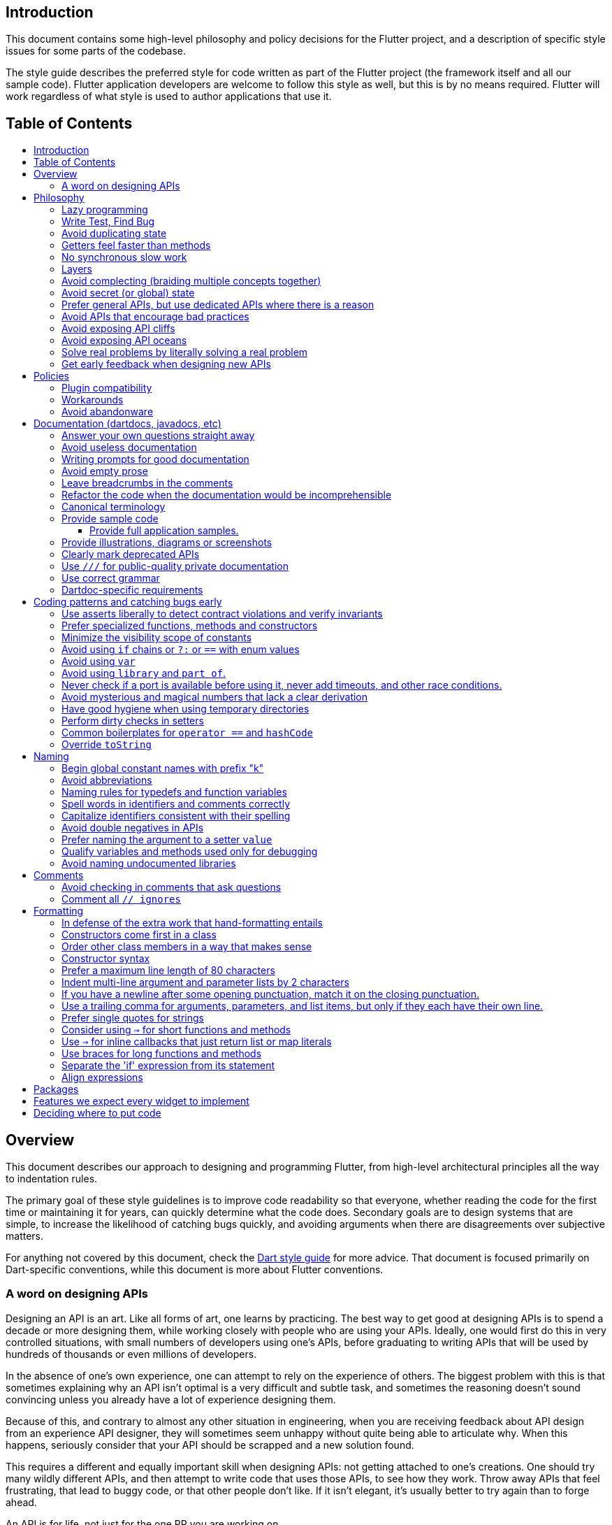 :toc: macro
:toc-title:
:toclevels: 99

Introduction
------------

This document contains some high-level philosophy and policy decisions for the Flutter
project, and a description of specific style issues for some parts of the codebase.

The style guide describes the preferred style for code written as part of the Flutter
project (the framework itself and all our sample code). Flutter application developers
are welcome to follow this style as well, but this is by no means required. Flutter
will work regardless of what style is used to author applications that use it.

Table of Contents
-----------------

toc::[]

Overview
--------

This document describes our approach to designing and programming Flutter,
from high-level architectural principles all the way to indentation rules.

The primary goal of these style guidelines is to improve code readability so
that everyone, whether reading the code for the first time or
maintaining it for years, can quickly determine what the code does.
Secondary goals are to design systems that are simple, to increase the
likelihood of catching bugs quickly, and avoiding arguments when there are
disagreements over subjective matters.

For anything not covered by this document, check the
https://www.dartlang.org/guides/language/effective-dart/[Dart style guide]
for more advice. That document is focused primarily on Dart-specific
conventions, while this document is more about Flutter conventions.

### A word on designing APIs

Designing an API is an art. Like all forms of art, one learns by practicing. The best way to get good at designing APIs is to spend a decade or more designing them, while working closely with people who are using your APIs. Ideally, one would first do this in very controlled situations, with small numbers of developers using one's APIs, before graduating to writing APIs that will be used by hundreds of thousands or even millions of developers.

In the absence of one's own experience, one can attempt to rely on the experience of others. The biggest problem with this is that sometimes explaining why an API isn't optimal is a very difficult and subtle task, and sometimes the reasoning doesn't sound convincing unless you already have a lot of experience designing them.

Because of this, and contrary to almost any other situation in engineering, when you are receiving feedback about API design from an experience API designer, they will sometimes seem unhappy without quite being able to articulate why. When this happens, seriously consider that your API should be scrapped and a new solution found.

This requires a different and equally important skill when designing APIs: not getting attached to one's creations. One should try many wildly different APIs, and then attempt to write code that uses those APIs, to see how they work. Throw away APIs that feel frustrating, that lead to buggy code, or that other people don't like. If it isn't elegant, it's usually better to try again than to forge ahead.

An API is for life, not just for the one PR you are working on.


Philosophy
----------

### Lazy programming

Write what you need and no more, but when you write it, do it right.

Avoid implementing features you don't need. You can't design a feature
without knowing what the constraints are. Implementing features "for
completeness" results in unused code that is expensive to maintain,
learn about, document, test, etc.

When you do implement a feature, implement it the right way. Avoid
workarounds. Workarounds merely kick the problem further down the
road, but at a higher cost: someone will have to relearn the problem,
figure out the workaround and how to dismantle it (and all the places
that now use it), _and_ implement the feature. It's much better to
take longer to fix a problem properly, than to be the one who fixes
everything quickly but in a way that will require cleaning up later.

You may hear team members say "embrace the http://www.catb.org/jargon/html/Y/yak-shaving.html[yak
shave]!". This is
an encouragement to take on the larger effort necessary to perform a
proper fix for a problem rather than just applying a band-aid.


### Write Test, Find Bug

When you fix a bug, first write a test that fails, then fix the bug
and verify the test passes.

When you implement a new feature, write tests for it. See also: https://github.com/flutter/flutter/wiki/Running-and-writing-tests[Running and writing tests].

Check the code coverage
to make sure every line of your new code is tested. See also: https://github.com/flutter/flutter/wiki/Test-coverage-for-package%3Aflutter[Test coverage for package:flutter].

If something isn't tested, it is very likely to regress or to get "optimized away".
If you want your code to remain in the codebase, you should make sure to test it.

Don't submit code with the promise to "write tests later".  Just take the
time to write the tests properly and completely in the first place.

### Avoid duplicating state

There should be no objects that represent live state that reflect
some state from another source, since they are expensive to maintain.
(The Web's `HTMLCollection` object is an example of such an object.)
In other words, **keep only one source of truth**, and **don't replicate
live state**.


### Getters feel faster than methods

Property getters should be efficient (e.g. just returning a cached
value, or an O(1) table lookup). If an operation is inefficient, it
should be a method instead. (Looking at the Web again: we would have
`document.getForms()`, not `document.forms`, since it walks the entire tree).

Similarly, a getter that returns a Future should not kick-off the work
represented by the future, since getters appear idempotent and side-effect free.
Instead, the work should be started from a method or constructor, and the
getter should just return the preexisting Future.


### No synchronous slow work

There should be no APIs that require synchronously completing an
expensive operation (e.g. computing a full app layout outside of the
layout phase). Expensive work should be asynchronous.


### Layers

We use a layered framework design, where each layer addresses a
narrowly scoped problem and is then used by the next layer to solve
a bigger problem. This is true both at a high level (widgets relies
on rendering relies on painting) and at the level of individual
classes and methods (e.g. `Text` uses `RichText` and `DefaultTextStyle`).

Convenience APIs belong at the layer above the one they are simplifying.


### Avoid complecting (braiding multiple concepts together)

Each API should be self-contained and should not know about other features.
Interleaving concepts leads to _complexity_.

For example:

- Many Widgets take a `child`. Widgets should be entirely agnostic about the type
of that child. Don't use `is` or similar checks to act differently based on the
type of the child.

- Render objects each solve a single problem. Rather than having a render object
handle both clipping and opacity, we have one render object for clipping, and one
for opacity.

- In general, prefer immutable objects over mutable data. Immutable objects can
be passed around safely without any risk that a downstream consumer will change
the data. (Sometimes, in Flutter, we pretend that some objects are immutable even
when they technically are not: for example, widget child lists are often technically
implemented by mutable `List` instances, but the framework will never modify them
and in fact cannot handle the user modifying them.) Immutable data also turns out
to make animations much simpler through _lerping_.


### Avoid secret (or global) state

A function should operate only on its arguments and, if it is an instance
method, data stored on its object. This makes the code significantly easier
to understand.

For example, when reading this code:

```dart
// ... imports something that defines foo and bar ...

void main() {
  foo(1);
  bar(2);
}
```

...the reader should be confident that nothing in the call to `foo` could affect anything in the
call to `bar`.

This usually means structuring APIs so that they either take all relevant inputs as arguments, or so
that they are based on objects that are created with the relevant input, and can then be called to
operate on those inputs.

This significantly aids in making code testable and in making code understandable and debuggable.
When code operates on secret global state, it's much harder to reason about.


### Prefer general APIs, but use dedicated APIs where there is a reason

For example, having dedicated APIs for performance reasons is fine. If one
specific operation, say clipping a rounded rectangle, is expensive
using the general API but could be implemented more efficiently
using a dedicated API, then that is where we would create a dedicated API.


### Avoid APIs that encourage bad practices

For example, don't provide APIs that walk entire trees, or that encourage
O(N^2) algorithms, or that encourage sequential long-lived operations where
the operations could be run concurrently.

In particular:

  - String manipulation to generate data or code that will subsequently
    be interpreted or parsed is a bad practice as it leads to code
    injection vulnerabilities.

  - If an operation is expensive, that expense should be represented
    in the API (e.g. by returning a `Future` or a `Stream`).  Avoid
    providing APIs that hide the expense of tasks.


### Avoid exposing API cliffs

Convenience APIs that wrap some aspect of a service from one environment
for exposure in another environment (for example, exposing an Android API
in Dart), should expose/wrap the complete API, so that there's no cognitive cliff
when interacting with that service (where you are fine using the exposed
API up to a point, but beyond that have to learn all about the underlying
service).


### Avoid exposing API oceans

APIs that wrap underlying services but prevent the underlying API from
being directly accessed (e.g. how `dart:ui` exposes Skia) should carefully
expose only the best parts of the underlying API. This may require refactoring
features so that they are more usable. It may mean avoiding exposing
convenience features that abstract over expensive operations unless there's a
distinct performance gain from doing so. A smaller API surface is easier
to understand.

For example, this is why `dart:ui` doesn't expose `Path.fromSVG()`: we checked,
and it is just as fast to do that work directly in Dart, so there is no benefit
to exposing it. That way, we avoid the costs (bigger API surfaces are more
expensive to maintain, document, and test, and put a compatibility burden on
the underlying API).


### Solve real problems by literally solving a real problem

Where possible, especially for new features, you should partner with a real
customer who wants that feature and is willing to help you test it. Only by
actually using a feature in the real world can we truly be confident that a
feature is ready for prime time.

Listen to their feedback, too. If your first customer is saying that your
feature doesn't actually solve their use case completely, don't dismiss their
concerns as esoteric. Often, what seems like the problem when you start a
project turns out to be a trivial concern compared to the real issues faced
by real developers.


### Get early feedback when designing new APIs

If you're designing a new API or a new feature, consider writing a design doc,
typically using Google Docs or by writing it in a GitHub issue. Then, get
feedback from the relevant people, e.g. send it to `flutter-dev` or post it on
Gitter.


Policies
--------

This section defines some policies that we have decided to honor. In the absence of a very specific policy in this section, the general philosophies in the section above are controlling.

### Plugin compatibility

We guarantee that a plugin published with a version equal to or greater than 1.0.0 will require no more recent a version of Flutter than the latest stable release at the time that the plugin was released. (Plugins may support older versions too, but that is not guaranteed.)

### Workarounds

We are willing to implement temporary (one week or less) workarounds (e.g. `//ignore` hacks) if it helps a high profile developer or prolific contributor with a painful transition. Please contact @Hixie (ian@hixie.ch) if you need to make use of this option.

### Avoid abandonware

Code that is no longer maintained should be deleted or archived in some way that clearly indicates
that it is no longer maintained.

For example, we delete rather than commenting out code. Commented-out code will bitrot too fast to be
useful, and will confuse people maintaining the code.

Similarly, all our repositories should have an owner that does regular triage of incoming issues and PRs,
and fixes known issues. Repositories where nobody is doing triage at least monthly, preferably more often,
should be deleted, hidden, or otherwise archived.


Documentation (dartdocs, javadocs, etc)
---------------------------------------

We use "dartdoc" for our Dart documentation, and similar technologies for the documentation
of our APIs in other languages, such as ObjectiveC and Java. All public members in Flutter
libraries should have a documentation.

In general, follow the
https://www.dartlang.org/effective-dart/documentation/#doc-comments[Dart documentation guide]
except where that would contradict this page.

### Answer your own questions straight away

When working on Flutter, if you find yourself asking a question about
our systems, please place whatever answer you subsequently discover
into the documentation in the same place where you first looked for
the answer. That way, the documentation will consist of answers to real
questions, where people would look to find them. Do this right away;
it's fine if your otherwise-unrelated PR has a bunch of documentation
fixes in it to answer questions you had while you were working on your PR.

We try to avoid reliance on "oral tradition". It should be possible
for anyone to begin contributing without having had to learn all the
secrets from existing team members. To that end, all processes should
be documented (typically on the wiki), code should be self-explanatory
or commented, and conventions should be written down, e.g. in our style
guide.

There is one exception: it's better to _not_ document something in our API
docs than to document it poorly. This is because if you don't document it,
it still appears on our list of things to document. Feel free to remove
documentation that violates our the rules below (especially the next one),
so as to make it reappear on the list.


### Avoid useless documentation

If someone could have written the same documentation without knowing
anything about the class other than its name, then it's useless.

Avoid checking in such documentation, because it is no better than no
documentation but will prevent us from noticing that the identifier is
not actually documented.

Example (from http://docs.flutter.io/flutter/material/CircleAvatar-class.html[`CircleAvatar`]):

```dart
// BAD:

/// The background color.
final Color backgroundColor;

/// Half the diameter of the circle.
final double radius;


// GOOD:

/// The color with which to fill the circle. Changing the background
/// color will cause the avatar to animate to the new color.
final Color backgroundColor;

/// The size of the avatar. Changing the radius will cause the
/// avatar to animate to the new size.
final double radius;
```

### Writing prompts for good documentation

If you are having trouble coming up with useful documentation, here are some prompts that might help you write more detailed prose:

 * If someone is looking at this documentation, it means that they have a question which they couldn't answer by guesswork or by looking at the code. What could that question be? Try to answer all questions you can come up with.

 * If you were telling someone about this property, what might they want to know that they couldn't guess? For example, are there edge cases that aren't intuitive?

 * Consider the type of the property or arguments. Are there cases that are outside the normal range that should be discussed? e.g. negative numbers, non-integer values, transparent colors, empty arrays, infinities, NaN, null? Discuss any that are non-trivial.

 * Does this member interact with any others? For example, can it only be non-null if another is null? Will this member only have any effect if another has a particular range of values? Will this member affect whether another member has any effect, or what effect another member has?

 * Does this member have a similar name or purpose to another, such that we should point to that one, and from that one to this one? Use the `See also:` pattern.

 * Are there timing considerations? Any potential race conditions?

 * Are there lifecycle considerations? For example, who owns the object that this property is set to? Who should `dispose()` it, if that's relevant?

 * What is the contract for this property/method? Can it be called at any time? Are there limits on what values are valid? If it's a `final` property set from a constructor, does the constructor have any limits on what the property can be set to? If this is a constructor, are any of the arguments not nullable?

 * If there are `Future`s involved, what are the guarantees around those? Consider whether they can complete with an error, whether they can never complete at all, what happens if the underlying operation is canceled, and so forth.


### Avoid empty prose

It's easy to use more words than necessary. Avoid doing so
where possible, even if the result is somewhat terse.

```
// BAD:

/// Note: It is important to be aware of the fact that in the
/// absence of an explicit value, this property defaults to 2.

// GOOD:

/// Defaults to 2.
```

In particular, avoid saying "Note:". It adds nothing.


### Leave breadcrumbs in the comments

This is especially important for documentation at the level of classes.

If a class is constructed using a builder of some sort, or can be
obtained via some mechanism other than merely calling the constructor,
then include this information in the documentation for the class.

If a class is typically used by passing it to a particular API, then
include that information in the class documentation also.

If a method is the main mechanism used to obtain a particular object,
or is the main way to consume a particular object, then mention that
in the method's description.

Typedefs should mention at least one place where the signature is used.

These rules result in a chain of breadcrumbs that a reader can follow
to get from any class or method that they might think is relevant to
their task all the way up to the class or method they actually need.

Example:

```dart
// GOOD:

/// An object representing a sequence of recorded graphical operations.
///
/// To create a [Picture], use a [PictureRecorder].
///
/// A [Picture] can be placed in a [Scene] using a [SceneBuilder], via
/// the [SceneBuilder.addPicture] method. A [Picture] can also be
/// drawn into a [Canvas], using the [Canvas.drawPicture] method.
abstract class Picture ...
```

You can also use "See also" links, is in:

```
/// See also:
///
/// * [FooBar], which is another way to peel oranges.
/// * [Baz], which quuxes the wibble.
```

Each line should end with a period. Prefer "which..." rather than parentheticals on such lines.
There should be a blank line between "See also:" and the first item in the bulleted list.


### Refactor the code when the documentation would be incomprehensible

If writing the documentation proves to be difficult because the API is
convoluted, then rewrite the API rather than trying to document it.


### Canonical terminology

The documentation should use consistent terminology:

 * _method_ - a member of a class that is a non-anonymous closure
 * _function_ - a callable non-anonymous closure that isn't a member of a class
 * _parameter_ - a variable defined in a closure signature and possibly used in the closure body.
 * _argument_ - the value passed to a closure when calling it.

Prefer the term "call" to the term "invoke" when talking about jumping to a closure.

Typedef dartdocs should usually start with the phrase "Signature for...".


### Provide sample code

Sample code helps developers learn your API quickly. Writing sample code also helps you think through how your API is going to be used by app developers.

Sample code should go in a section of the documentation that begins with `{@tool sample}`, and ends with `{@end-tool}`. This will then be checked by automated tools, and extracted and formatted for display on the API documentation web site https://docs.flutter.io[docs.flutter.io].

For example, below is the sample code for building an infinite list of children with the ListView widget, as it would appear in the Flutter source code for the ListView widget:

```dart
/// A scrollable list of widgets arranged linearly.
/// 
/// ...
/// 
/// {@tool sample}
/// An infinite list of children:
///
/// ```dart
/// ListView.builder(
///   padding: EdgeInsets.all(8.0),
///   itemExtent: 20.0,
///   itemBuilder: (BuildContext context, int index) {
///     return Text('entry $index');
///   },
/// )
/// ```
/// {@end-tool}
class ListView {
  // ...
```

#### Provide full application samples.

Our UI research has shown that developers prefer to see examples that are in the context of an entire app. So, whenever it makes sense, provide an example that can be presented as part of an entire application instead of just a simple sample like the one above.

This can be done using the `{@tool snippet --template=<template>}` ... `{@end-tool}` dartdoc indicators, where `<template>` is the name of a template that the given blocks of dart code can be inserted into. See https://github.com/flutter/flutter/blob/master/dev/snippets/README.md[here] for more details about writing these kinds of examples, and https://github.com/flutter/flutter/blob/master/dev/snippets/config/templates/README.md[here] for a list and description of the available templates.

Application examples will be presented on the API documentation website along with information about how to instantiate the example as an application that can be run. IDEs viewing the Flutter source code may also offer the option of creating a new project with the example.

### Provide illustrations, diagrams or screenshots

For any widget that draws pixels on the screen, showing how it looks like in its API doc helps developers decide if the widget is useful and learn how to customize it. All illustrations should be easily reproducible, e.g. by running a Flutter app or a script.

Examples:

* A diagram for the AppBar widget

image::https://flutter.github.io/assets-for-api-docs/assets/material/app_bar.png[]


* A screenshot for the Card widget

image::https://user-images.githubusercontent.com/348942/28338544-2c3681b8-6bbe-11e7-967d-fcd7c830bf53.png[]


### Clearly mark deprecated APIs

According to Flutter's https://flutter.io/design-principles/#handling-breaking-changes[Design Principles],
use `@deprecated` with a clear
recommendation of what to use instead.

In some cases, using `@deprecated` will turn the tree red for longer than the Flutter team
can accommodate. In those cases, and when we want to give developers enough time to
move to the new API, you should use this format:

```dart
// GOOD

/// (Deprecated, use [lib.class] instead) Original one-line statement.
///
/// A longer, one-liner that explains the context for the deprecation.
///
/// The rest of the comments
```

### Use `///` for public-quality private documentation

In general, private code can and should also be documented. If that documentation is of good enough
quality that we could include it verbatim when making the class public (i.e. it satisfies all the
style guidelines above), then you can use `///` for those docs, even though they're private.

Documentation of private APIs that is not of sufficient quality should only use `//`. That way, if
we ever make the corresponding class public, those documentation comments will be flagged as missing,
and we will know to examine them more carefully.

Feel free to be conservative in what you consider "sufficient quality". It's ok to use `//` even if
you have multiple paragraphs of documentation; that's a sign that we should carefully rereview the
documentation when making the code public.


### Use correct grammar

Avoid starting a sentence with a lowercase letter.

```dart
// BAD

/// [foo] must not be null.

// GOOD

/// The [foo] argument must not be null.
```

Similarly, end all sentences with a period.


### Dartdoc-specific requirements

The first paragraph of any dartdoc section must be a short self-contained sentence that explains the purpose
and meaning of the item being documented. Subsequent paragraphs then must elaborate. Avoid having the first paragraph have multiple sentences. (This is because the first paragraph gets extracted and used in tables of
contents, etc, and so has to be able to stand alone and not take up a lot of room.)

When referencing an argument, use backticks. However, when referencing an argument that also corresponds to a property, use square brackets instead.

```dart
// GOOD

  /// Creates a foobar, which allows a baz to quux the bar.
  ///
  /// The [bar] argument must not be null.
  ///
  /// The `baz` argument must be greater than zero.
  Foo({ this.bar, int baz }) : assert(bar != null), assert(baz > 0);
```

Avoid using terms like "above" or "below" to reference one dartdoc section from another. Dartdoc sections are often shown alone on a Web page, the full context of the class is not present.


Coding patterns and catching bugs early
---------------------------------------

### Use asserts liberally to detect contract violations and verify invariants

`assert()` allows us to be diligent about correctness without paying a
performance penalty in release mode, because Dart only evaluates asserts in
debug mode.

It should be used to verify contracts and invariants are being met as we expect.
Asserts do not _enforce_ contracts, since they do not run at all in release builds.
They should be used in cases where it should be impossible for the condition
to be false without there being a bug somewhere in the code.

The following example is from `box.dart`:

```dart
abstract class RenderBox extends RenderObject {
  // ...

  double getDistanceToBaseline(TextBaseline baseline, {bool onlyReal: false}) {
    // simple asserts:
    assert(!needsLayout);
    assert(!_debugDoingBaseline);
    // more complicated asserts:
    assert(() {
      final RenderObject parent = this.parent;
      if (owner.debugDoingLayout)
        return (RenderObject.debugActiveLayout == parent) &&
            parent.debugDoingThisLayout;
      if (owner.debugDoingPaint)
        return ((RenderObject.debugActivePaint == parent) &&
                parent.debugDoingThisPaint) ||
            ((RenderObject.debugActivePaint == this) && debugDoingThisPaint);
      assert(parent == this.parent);
      return false;
    });
    // ...
    return 0.0;
  }

  // ...
}
```

### Prefer specialized functions, methods and constructors

Use the most relevant constructor or method, when there are multiple
options.

Example:

```dart
// BAD:
const EdgeInsets.TRBL(0.0, 8.0, 0.0, 8.0);

// GOOD:
const EdgeInsets.symmetric(horizontal: 8.0);
```


### Minimize the visibility scope of constants

Prefer using a local const or a static const in a relevant class than using a
global constant.


### Avoid using `if` chains or `?:` or `==` with enum values

Use `switch` if you are examining an enum, since the analyzer will warn you if you missed any of the
values when you use `switch`.

Avoid using `if` chains, `? ... : ...`, or, in general, any expressions involving enums.


### Avoid using `var`

All variables and arguments are typed; avoid "dynamic" or "Object" in
any case where you could figure out the actual type. Always specialize
generic types where possible. Explicitly type all list and map
literals.

This achieves two purposes: it verifies that the type that the compiler
would infer matches the type you expect, and it makes the code self-documenting
in the case where the type is not obvious (e.g. when calling anything other
than a constructor).

Always avoid "var". Use "dynamic" if you are being explicit that the
type is unknown, but prefer "Object" and casting, as using `dynamic`
disables all static checking.


### Avoid using `library` and `part of`.

Prefer that each library be self-contained. Only name a `library` if you are documenting it (see the
documentation section).

We avoid using `part of` because that feature makes it very hard to reason about how private a private
really is, and tends to encourage "spaghetti" code (where distant components refer to each other) rather
than "lasagna" code (where each section of the code is cleanly layered and separable).


### Never check if a port is available before using it, never add timeouts, and other race conditions.

If you look for an available port, then try to open it, it's extremely likely that several times a week some other code will open that port between your check and when you open the port, and that will cause a failure.

> Instead, have the code that opens the port pick an available port and return it, rather than being given a (supposedly) available port.

If you have a timeout, then it's very likely that several times a week some other code will happen to run while your timeout is running, and your "really conservative" timeout will trigger even though it would have worked fine if the timeout was one second longer, and that will cause a failure.

> Instead, have the code that would time out just display a message saying that things are unexpectedly taking a long time, so that someone interactively using the tool can see that something is fishy, but an automated system won't be affected.

Race conditions like this are the primary cause of flaky tests, which waste everyone's time.


### Avoid mysterious and magical numbers that lack a clear derivation

Numbers in tests and elsewhere should be clearly understandable. When the provenance of a number is not obvious,
consider either leaving the expression or adding a clear comment (bonus points for leaving a diagram).

```dart
// BAD
expect(rect.left, 4.24264068712);

// GOOD
expect(rect.left, 3.0 * math.sqrt(2));
```


### Have good hygiene when using temporary directories

Give the directory a unique name that starts with `flutter_` and ends with a period (followed by the autogenerated random string).

For consistency, name the `Directory` object that points to the temporary directory `tempDir`, and create it with `createTempSync` unless you need to do it asynchronously (e.g. to show progress while it's being created).

Always clean up the directory when it is no longer needed. In tests, use the `tryToDelete` convenience function to delete the directory.


### Perform dirty checks in setters

Dirty checks are processes to determine whether a changed values have been synchronized with the rest of the app.

When defining mutable properties that mark a class dirty when set, use
the following pattern:

```dart
/// Documentation here (don't wait for a later commit).
TheType get theProperty => _theProperty;
TheType _theProperty;
void set theProperty(TheType value) {
  assert(value != null);
  if (_theProperty == value)
    return;
  _theProperty = value;
  markNeedsWhatever(); // the method to mark the object dirty
}
```

The argument is called 'value' for ease of copy-and-paste reuse of
this pattern. If for some reason you don't want to use 'value', use
'newProperty' (where 'Property' is the property name).

Start the method with any asserts you need to validate the value.


### Common boilerplates for `operator ==` and `hashCode`

We have many classes that override `operator ==` and `hashCode` ("value classes"). To keep the code consistent,
we use the following style for these methods:

```dart
  @override
  bool operator ==(Object other) {
    if (other.runtimeType != runtimeType)
      return false;
    final Foo typedOther = other;
    return typedOther.bar == bar
        && typedOther.baz == baz
        && typedOther.quux == quux;
  }

  @override
  int get hashCode => hashValues(bar, baz, quux);
```

For objects with a lot of properties, consider adding the following at the top of the `operator ==`:

```dart
    if (identical(other, this))
      return true;
```

(We don't yet use this _exact_ style everywhere, so feel free to update code you come across that isn't yet using it.)

In general, consider carefully whether overriding `operator ==` is a good idea. It can be expensive, especially
if the properties it compares are themselves comparable with a custom `operator ==`. If you do override equality,
you should use `@immutable` on the class hierarchy in question.


### Override `toString`

Use `Diagnosticable` (rather than directly overriding `toString`) on all but the most trivial classes. That allows us to inspect the object from https://pub.dartlang.org/packages/devtools[devtools] and IDEs.

For trivial classes, override `toString` as follows, to aid in debugging:

```dart
  @override
  String toString() => '$runtimeType($bar, $baz, $quux)';
```

...but even then, consider using Diagnosticable instead.


Naming
------

### Begin global constant names with prefix "k"

Examples:

```dart
const double kParagraphSpacing = 1.5;
const String kSaveButtonTitle = 'Save';
const Color _kBarrierColor = Colors.black54;
```

However, where possible avoid global constants. Rather than `kDefaultButtonColor`, consider `Button.defaultColor`. If necessary, consider creating a class with a private constructor to hold relevant constants. It's not necessary to add the `k` prefix to non-global constants.


### Avoid abbreviations

Unless the abbreviation is more recognizable than the expansion (e.g. XML, HTTP, JSON), expand abbrevations
when selecting a name for an identifier. In general, avoid one-character names unless one character is idiomatic
(for example, prefer `index` over `i`, but prefer `x` over `horizontalPosition`).


### Naming rules for typedefs and function variables

When naming callbacks, use `FooCallback` for the typedef, `onFoo` for
the callback argument or property, and `handleFoo` for the method
that is called.

If you have a callback with arguments but you want to ignore the
arguments, give the type and names of the arguments anyway. That way,
if someone copies and pastes your code, they will not have to look up
what the arguments are.

Never call a method `onFoo`. If a property is called `onFoo` it must be
a function type. (For all values of "Foo".)


### Spell words in identifiers and comments correctly

Our primary source of truth for spelling is the
https://material.google.com/[Material Design Specification].
Our secondary source of truth is dictionaries.

Avoid "cute" spellings. For example, 'colors', not 'colorz'.

Prefer US English spellings. For example, 'colorize', not 'colourise'.

Prefer compound words over "cute" spellings to avoid conflicts with reserved words. For example, 'classIdentifier', not 'klass'.


### Capitalize identifiers consistent with their spelling

If a word is correctly spelled (according to our sources of truth as described in the previous section) as a single word, then it should not have any inner capitalization or spaces.

For examples, prefer `toolbar`, `scrollbar`, but `appBar` ('app bar' in documentation), `tabBar` ('tab bar' in documentation).

Similarly, prefer `offstage` rather than `offStage`.

Avoid starting class names with `iOS` since that would have to capitalize as `Ios` which is not how that is spelled. (Use "Cupertino" or "UiKit" instead.)


### Avoid double negatives in APIs

Name your boolean variables in positive ways, such as "enabled" or "visible", even if the default value is true.

This is because, when you have a property or argument named "disabled" or "hidden", it leads to code such as `input.disabled = false` or `widget.hidden = false` when you're trying to enable or show the widget, which is very confusing.


### Prefer naming the argument to a setter `value`

Unless this would cause other problems, use `value` for the name of a setter's argument. This makes it easier to copy/paste the setter later.


### Qualify variables and methods used only for debugging

If you have variables or methods (or even classes!) that are only used in debug mode,
prefix their names with `debug` or `_debug` (or, for classes, `_Debug`).

Do not use debugging variables or methods (or classes) in production code.


### Avoid naming undocumented libraries

In other words, do not use the `library` keyword, unless it is a
documented top-level library intended to be imported by users.


Comments
--------

### Avoid checking in comments that ask questions

Find the answers to the questions, or describe the confusion, including
references to where you found answers.

If commenting on a workaround due to a bug, also leave a link to the bug and
a TODO to clean it up when the bug is fixed.

Example:

```
// BAD:

// What should this be?

// This is a workaround.


// GOOD:

// According to this specification, this should be 2.0, but according to that
// specification, it should be 3.0. We split the difference and went with
// 2.5, because we didn't know what else to do.

// TODO(username): Converting color to RGB because class Color doesn't support
//                 hex yet. See http://link/to/a/bug/123
```

### Comment all `// ignores`

Sometimes, it is necessary to write code that the analyzer is unhappy with.

If you find yourself in this situation, consider how you got there. Is the analyzer actually correct but you
don't want to admit it? Think about how you could refactor your code so that the analyzer is happy. If such a
refactor would make the code better, do it. (It might be a lot of work... embrace the yak shave.)

If you are really really sure that you have no choice but to silence the analyzer, use `// ignore: `. The ignore
directive should be on the same line as the analyzer warning.

If the ignore is temporary (e.g. a workaround for a bug in the compiler or analyzer, or a workaround for some known problem in Flutter that you cannot fix), then add a link to the relevant bug, as follows:

```
  foo(); // ignore: lint_code, https://link.to.bug/goes/here
```

If the ignore directive is permanent, e.g. because one of our lints has some unavoidable false positives and in this case violating the lint is definitely better than all other options, then add a comment explaining why:

```
  foo(); // ignore: lint_code, sadly there is no choice but to do
  // this because we need to twiddle the quux and the bar is zorgle.
```

Formatting
----------

These guidelines have no technical effect, but they are still important purely
for consistency and readability reasons.

We do not yet use `dartfmt`. Flutter code tends to use patterns that
the standard Dart formatter does not handle well. We are
https://github.com/flutter/flutter/issues/2025[working with Dart team] to make `dartfmt` aware of these patterns.


### In defense of the extra work that hand-formatting entails

Flutter code might eventually be read by hundreds of thousands of people each day.
Code that is easier to read and understand saves these people time. Saving each
person even a second each day translates into hours or even _days_ of saved time
each day. The extra time spent by people contributing to Flutter directly translates
into real savings for our developers, which translates to real benefits to our end
users as our developers learn the framework faster.


### Constructors come first in a class

The default (unnamed) constructor should come first, then the named
constructors. They should come before anything else (including, e.g., constants or static methods).

This helps readers determine whether the class has a default implied constructor or not at a glance. If it was possible for a constructor to be anywhere in the class, then the reader would have to examine every line of the class to determine whether or not there was an implicit constructor or not.


### Order other class members in a way that makes sense

The methods, properties, and other members of a class should be in an order that
will help readers understand how the class works.

If there's a clear lifecycle, then the order in which methods get invoked would be useful, for example an  `initState` method coming before `dispose`. This helps readers because the code is in chronological order, so
they can see variables get initialized before they are used, for instance. Fields should come before the methods that manipulate them, if they are specific to a particular group of methods.

> For example, RenderObject groups all the layout fields and layout
> methods together, then all the paint fields and paint methods, because layout
> happens before paint.

If no particular order is obvious, then the following order is suggested, with blank lines between each one:

1. Constructors, with the default constructor first.
2. Constants of the same type as the class.
3. Static methods that return the same type as the class.
4. Final fields that are set from the constructor.
5. Other static methods.
6. Static properties and constants.
7. Mutable properties, each in the order getter, private field, setter, without newlines separating them.
8. Read-only properties (other than `hashCode`).
9. Operators (other than `==`).
10. Methods (other than `toString` and `build`).
11. The `build` method, for `Widget` and `State` classes.
12. `operator ==`, `hashCode`, `toString`, and diagnostics-related methods, in that order.

Be consistent in the order of members. If a constructor lists multiple
fields, then those fields should be declared in the same order, and
any code that operates on all of them should operate on them in the
same order (unless the order matters).


### Constructor syntax

If you call `super()` in your initializer list, put a space between the
constructor arguments' closing parenthesis and the colon. If there's
other things in the initializer list, align the `super()` call with the
other arguments. Don't call `super` if you have no arguments to pass up
to the superclass.

```dart
// one-line constructor example
abstract class Foo extends StatelessWidget {
  Foo(this.bar, { Key key, this.child }) : super(key: key);
  final int bar;
  final Widget child;
  // ...
}

// fully expanded constructor example
abstract class Foo extends StatelessWidget {
  Foo(
    this.bar, {
    Key key,
    Widget childWidget,
  }) : child = childWidget,
       super(
         key: key,
       );
  final int bar;
  final Widget child;
  // ...
}
```


### Prefer a maximum line length of 80 characters

Aim for a maximum line length of roughly 80 characters, but prefer going over if breaking the
line would make it less readable, or if it would make the line less consistent
with other nearby lines. Prefer avoiding line breaks after assignment operators.

```dart
// BAD (breaks after assignment operator and still goes over 80 chars)
final int a = 1;
final int b = 2;
final int c =
    a.very.very.very.very.very.long.expression.that.returns.three.eventually().but.is.very.long();
final int d = 4;
final int e = 5;

// BETTER (consistent lines, not much longer than the earlier example)
final int a = 1;
final int b = 2;
final int c = a.very.very.very.very.very.long.expression.that.returns.three.eventually().but.is.very.long();
final int d = 4;
final int e = 5;
```

```dart
// BAD (breaks after assignment operator)
final List<FooBarBaz> _members =
  <FooBarBaz>[const Quux(), const Qaax(), const Qeex()];

// BETTER (only slightly goes over 80 chars)
final List<FooBarBaz> _members = <FooBarBaz>[const Quux(), const Qaax(), const Qeex()];

// BETTER STILL (fits in 80 chars)
final List<FooBarBaz> _members = <FooBarBaz>[
  const Quux(),
  const Qaax(),
  const Qeex(),
];
```


### Indent multi-line argument and parameter lists by 2 characters

When breaking an argument list into multiple lines, indent the
arguments two characters from the previous line.

Example:

```dart
Foo f = Foo(
  bar: 1.0,
  quux: 2.0,
);
```

When breaking a parameter list into multiple lines, do the same.


### If you have a newline after some opening punctuation, match it on the closing punctuation.

And vice versa.

Example:

```dart
// BAD:
  foo(
    bar, baz);
  foo(
    bar,
    baz);
  foo(bar,
    baz
  );

// GOOD:
  foo(bar, baz);
  foo(
    bar,
    baz,
  );
  foo(bar,
    baz);
```

### Use a trailing comma for arguments, parameters, and list items, but only if they each have their own line.

Example:
```dart
List<int> myList = [
  1,
  2,
]
myList = <int>[3, 4];

foo1(
  bar,
  baz,
);
foo2(bar, baz);
```

### Prefer single quotes for strings

Use double quotes for nested strings or (optionally) for strings that contain single quotes.
For all other strings, use single quotes.

Example:

```dart
print('Hello ${name.split(" ")[0]}');
```


### Consider using `=>` for short functions and methods

But only use `=>` when everything, including the function declaration, fits
on a single line.

Example:

```dart
// BAD:
String capitalize(String s) =>
  '${s[0].toUpperCase()}${s.substring(1)}';

// GOOD:
String capitalize(String s) => '${s[0].toUpperCase()}${s.substring(1)}';

String capitalize(String s) {
  return '${s[0].toUpperCase()}${s.substring(1)}';
}
```

### Use `=>` for inline callbacks that just return list or map literals

If your code is passing an inline closure that merely returns a list or
map literal, or is merely calling another function, then if the argument
is on its own line, then rather than using braces and a `return` statement,
you can instead use the `=>` form. When doing this, the closing `]`, `}`, or
`)` bracket will line up with the argument name, for named arguments, or the
`(` of the argument list, for positional arguments.

For example:

```dart
    // GOOD, but slightly more verbose than necessary since it doesn't use =>
    @override
    Widget build(BuildContext context) {
      return PopupMenuButton<String>(
        onSelected: (String value) { print('Selected: $value'); },
        itemBuilder: (BuildContext context) {
          return <PopupMenuItem<String>>[
            PopupMenuItem<String>(
              value: 'Friends',
              child: MenuItemWithIcon(Icons.people, 'Friends', '5 new')
            ),
            PopupMenuItem<String>(
              value: 'Events',
              child: MenuItemWithIcon(Icons.event, 'Events', '12 upcoming')
            ),
          ];
        }
      );
    }

    // GOOD, does use =>, slightly briefer
    @override
    Widget build(BuildContext context) {
      return PopupMenuButton<String>(
        onSelected: (String value) { print('Selected: $value'); },
        itemBuilder: (BuildContext context) => <PopupMenuItem<String>>[
          PopupMenuItem<String>(
            value: 'Friends',
            child: MenuItemWithIcon(Icons.people, 'Friends', '5 new')
          ),
          PopupMenuItem<String>(
            value: 'Events',
            child: MenuItemWithIcon(Icons.event, 'Events', '12 upcoming')
          ),
        ]
      );
    }
```

The important part is that the closing punctuation lines up with the start
of the line that has the opening punctuation, so that you can easily determine
what's going on by just scanning the indentation on the left edge.


### Use braces for long functions and methods

Use a block (with braces) when a body would wrap onto more than one line (as opposed to using `=>`; the cases where you can use `=>` are discussed in the previous two guidelines).


### Separate the 'if' expression from its statement

Don't put the statement part of an 'if' statement on the same line as
the expression, even if it is short. (Doing so makes it unobvious that
there is relevant code there. This is especially important for early
returns.)

Example:

```dart
// BAD:
if (notReady) return;

// GOOD:
if (notReady)
  return;

// ALSO GOOD:
if (notReady) {
  return;
}
```


### Align expressions

Where possible, subexpressions on different lines should be aligned, to make the structure of the expression easier. When doing this with a `return` statement chaining `||` or `&&` operators, consider putting the operators on the left hand side instead of the right hand side.

```dart
// BAD:
if (foo.foo.foo + bar.bar.bar * baz - foo.foo.foo * 2 +
    bar.bar.bar * 2 * baz > foo.foo.foo) {
  // ...
}

// GOOD (notice how it makes it obvious that this code can be simplified):
if (foo.foo.foo     + bar.bar.bar     * baz -
    foo.foo.foo * 2 + bar.bar.bar * 2 * baz   > foo.foo.foo) {
  // ...
}
// After simplification, it fits on one line anyway:
if (bar.bar.bar * 3 * baz > foo.foo.foo * 2) {
  // ...
}
```

```dart
// BAD:
return foo.x == x &&
    foo.y == y &&
    foo.z == z;

// GOOD:
return foo.x == x &&
       foo.y == y &&
       foo.z == z;

// ALSO GOOD:
return foo.x == x
    && foo.y == y
    && foo.z == z;
```


Packages
--------

As per normal Dart conventions, a package should have a single import
that reexports all of its API.

> For example,
> https://github.com/flutter/flutter/blob/master/packages/flutter/lib/rendering.dart[rendering.dart]
> exports all of lib/src/rendering/*.dart

If a package uses, as part of its exposed API, types that it imports
from a lower layer, it should reexport those types.

> For example,
> https://github.com/flutter/flutter/blob/master/packages/flutter/lib/material.dart[material.dart]
> reexports everything from
> https://github.com/flutter/flutter/blob/master/packages/flutter/lib/widgets.dart[widgets.dart].
> Similarly, the latter
> https://github.com/flutter/flutter/blob/master/packages/flutter/lib/src/widgets/basic.dart[reexports]
> many types from
> https://github.com/flutter/flutter/blob/master/packages/flutter/lib/rendering.dart[rendering.dart],
> such as `BoxConstraints`, that it uses in its API. On the other
> hand, it does not reexport, say, `RenderProxyBox`, since that is not
> part of the widgets API.

For the `rendering.dart` library, if you are creating new
`RenderObject` subclasses, import the entire library. If you are only
referencing specific `RenderObject` subclasses, then import the
`rendering.dart` library with a `show` keyword explicitly listing the
types you are importing. This latter approach is generally good for
documenting why exactly you are importing particularly libraries and
can be used more generally when importing large libraries for very
narrow purposes.

By convention, `dart:ui` is imported using `import 'dart:ui' show
...;` for common APIs (this isn't usually necessary because a lower
level will have done it for you), and as `import 'dart:ui' as ui show
...;` for low-level APIs, in both cases listing all the identifiers
being imported. See
https://github.com/flutter/flutter/blob/master/packages/flutter/lib/src/painting/basic_types.dart[basic_types.dart]
in the `painting` package for details of which identifiers we import
which way. Other packages are usually imported undecorated unless they
have a convention of their own (e.g. `path` is imported `as path`).

As a general rule, when you have a lot of constants, wrap them in a
class. For examples of this, see
https://github.com/flutter/flutter/blob/master/packages/flutter/lib/src/material/colors.dart[lib/src/material/colors.dart].


Features we expect every widget to implement
--------------------------------------------

Now that the Flutter framework is mature, we expect every new widget to implement all of the following:

- full accessibility, so that on both Android and iOS the widget works with the native accessibility tools.
- full localisation with default translations for all our default languages.
- full support for both right-to-left and left-to-right layouts, driven by the ambient Directionality.
- full support for text scaling up to at least 3.0x.
- documentation for every member; see the section above for writing prompts to write documentation.
- good performance even when used with large amounts of user data.
- a complete lifecycle contract with no resource leaks (documented, if it differs from usual widgets).
- tests for all the above as well as all the unique functionality of the widget itself.

It's the job of the programmer to provide these before submitting a PR.

It's the job of the reviewer to check that all these are present when reviewing a PR.


Deciding where to put code
--------------------------

As a general rule, if a feature is entirely self-contained (not requiring low-level integration into the Flutter framework) and is not something with particularly wide appeal, we would encourage that that feature be provided as a package. 

We have two main kinds of packages that are maintained by the Flutter team, each with their own repository:

1. https://github.com/flutter/plugins/[Plugins], which provide access to platform features and therefore include Java or Objective-C code as well.

2. https://github.com/flutter/packages[Regular packages], which are pure Dart. Packages can also be written and maintained by people outside the Flutter team. Packages are published to https://pub.dartlang.org/[pub].
